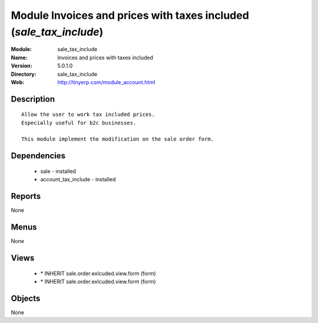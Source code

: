 
Module Invoices and prices with taxes included (*sale_tax_include*)
===================================================================
:Module: sale_tax_include
:Name: Invoices and prices with taxes included
:Version: 5.0.1.0
:Directory: sale_tax_include
:Web: http://tinyerp.com/module_account.html

Description
-----------

::

  Allow the user to work tax included prices.
  Especially useful for b2c businesses.
      
  This module implement the modification on the sale order form.

Dependencies
------------

 * sale - installed
 * account_tax_include - installed

Reports
-------

None


Menus
-------


None


Views
-----

 * \* INHERIT sale.order.exlcuded.view.form (form)
 * \* INHERIT sale.order.exlcuded.view.form (form)


Objects
-------

None

